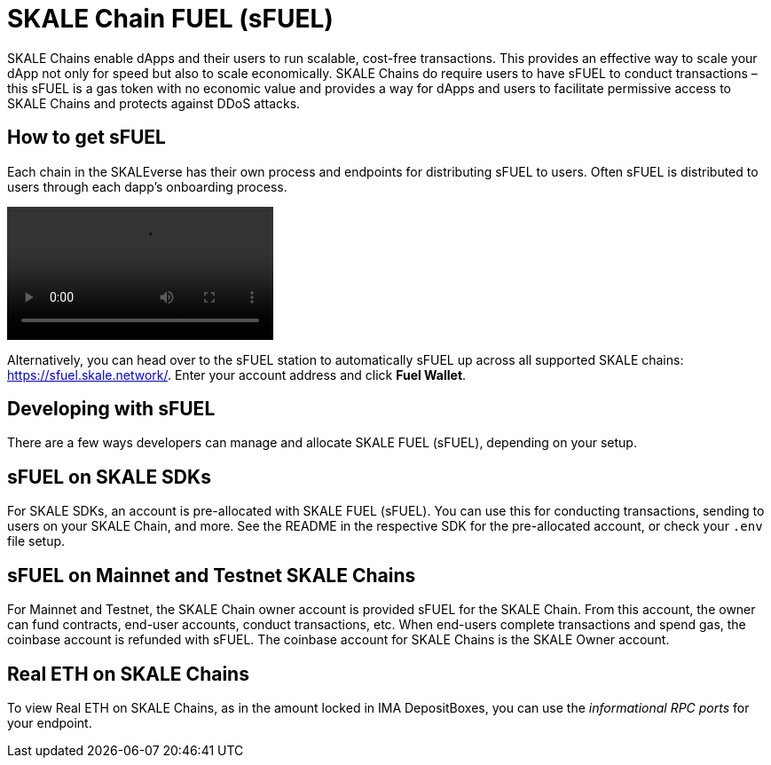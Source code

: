 = SKALE Chain FUEL (sFUEL)
:experimental:

SKALE Chains enable dApps and their users to run scalable, cost-free transactions. This provides an effective way to scale your dApp not only for speed but also to scale economically. SKALE Chains do require users to have sFUEL to conduct transactions – this sFUEL is a gas token with no economic value and provides a way for dApps and users to facilitate permissive access to SKALE Chains and protects against DDoS attacks.

== How to get sFUEL

Each chain in the SKALEverse has their own process and endpoints for distributing sFUEL to users. Often sFUEL is distributed to users through each dapp's onboarding process.

video::sfuel-station.m4v[opts="autoplay]

Alternatively, you can head over to the sFUEL station to automatically sFUEL up across all supported SKALE chains: https://sfuel.skale.network/. Enter your account address and click btn:[Fuel Wallet].

== Developing with sFUEL

There are a few ways developers can manage and allocate SKALE FUEL (sFUEL), depending on your setup.

== sFUEL on SKALE SDKs

For SKALE SDKs, an account is pre-allocated with SKALE FUEL (sFUEL). You can use this for conducting transactions, sending to users on your SKALE Chain, and more. See the README in the respective SDK for the pre-allocated account, or check your `.env` file setup.

== sFUEL on Mainnet and Testnet SKALE Chains

For Mainnet and Testnet, the SKALE Chain owner account is provided sFUEL for the SKALE Chain. From this account, the owner can fund contracts, end-user accounts, conduct transactions, etc. When end-users complete transactions and spend gas, the coinbase account is refunded with sFUEL. The coinbase account for SKALE Chains is the SKALE Owner account.

== Real ETH on SKALE Chains

To view Real ETH on SKALE Chains, as in the amount locked in IMA DepositBoxes, you can use the _informational RPC ports_ for your endpoint. 